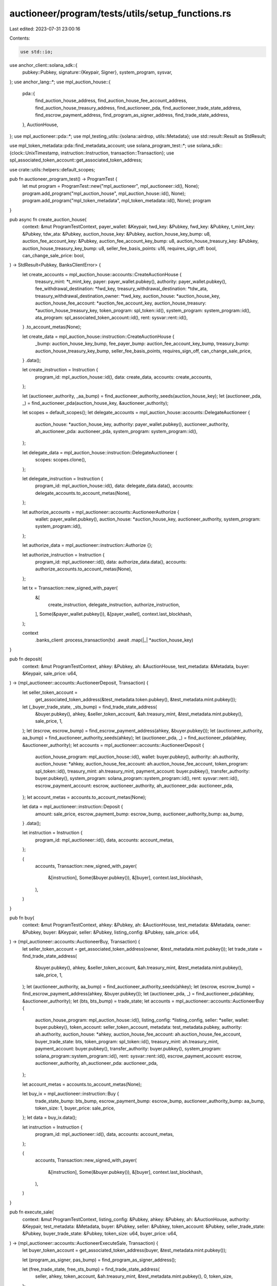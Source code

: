 auctioneer/program/tests/utils/setup_functions.rs
=================================================

Last edited: 2023-07-31 23:00:16

Contents:

.. code-block:: rs

    use std::io;

use anchor_client::solana_sdk::{
    pubkey::Pubkey,
    signature::{Keypair, Signer},
    system_program, sysvar,
};
use anchor_lang::*;
use mpl_auction_house::{
    pda::{
        find_auction_house_address, find_auction_house_fee_account_address,
        find_auction_house_treasury_address, find_auctioneer_pda,
        find_auctioneer_trade_state_address, find_escrow_payment_address,
        find_program_as_signer_address, find_trade_state_address,
    },
    AuctionHouse,
};
use mpl_auctioneer::pda::*;
use mpl_testing_utils::{solana::airdrop, utils::Metadata};
use std::result::Result as StdResult;

use mpl_token_metadata::pda::find_metadata_account;
use solana_program_test::*;
use solana_sdk::{clock::UnixTimestamp, instruction::Instruction, transaction::Transaction};
use spl_associated_token_account::get_associated_token_address;

use crate::utils::helpers::default_scopes;

pub fn auctioneer_program_test() -> ProgramTest {
    let mut program = ProgramTest::new("mpl_auctioneer", mpl_auctioneer::id(), None);
    program.add_program("mpl_auction_house", mpl_auction_house::id(), None);
    program.add_program("mpl_token_metadata", mpl_token_metadata::id(), None);
    program
}

pub async fn create_auction_house(
    context: &mut ProgramTestContext,
    payer_wallet: &Keypair,
    twd_key: &Pubkey,
    fwd_key: &Pubkey,
    t_mint_key: &Pubkey,
    tdw_ata: &Pubkey,
    auction_house_key: &Pubkey,
    auction_house_key_bump: u8,
    auction_fee_account_key: &Pubkey,
    auction_fee_account_key_bump: u8,
    auction_house_treasury_key: &Pubkey,
    auction_house_treasury_key_bump: u8,
    seller_fee_basis_points: u16,
    requires_sign_off: bool,
    can_change_sale_price: bool,
) -> StdResult<Pubkey, BanksClientError> {
    let create_accounts = mpl_auction_house::accounts::CreateAuctionHouse {
        treasury_mint: *t_mint_key,
        payer: payer_wallet.pubkey(),
        authority: payer_wallet.pubkey(),
        fee_withdrawal_destination: *fwd_key,
        treasury_withdrawal_destination: *tdw_ata,
        treasury_withdrawal_destination_owner: *twd_key,
        auction_house: *auction_house_key,
        auction_house_fee_account: *auction_fee_account_key,
        auction_house_treasury: *auction_house_treasury_key,
        token_program: spl_token::id(),
        system_program: system_program::id(),
        ata_program: spl_associated_token_account::id(),
        rent: sysvar::rent::id(),
    }
    .to_account_metas(None);

    let create_data = mpl_auction_house::instruction::CreateAuctionHouse {
        _bump: auction_house_key_bump,
        fee_payer_bump: auction_fee_account_key_bump,
        treasury_bump: auction_house_treasury_key_bump,
        seller_fee_basis_points,
        requires_sign_off,
        can_change_sale_price,
    }
    .data();

    let create_instruction = Instruction {
        program_id: mpl_auction_house::id(),
        data: create_data,
        accounts: create_accounts,
    };

    let (auctioneer_authority, _aa_bump) = find_auctioneer_authority_seeds(auction_house_key);
    let (auctioneer_pda, _) = find_auctioneer_pda(auction_house_key, &auctioneer_authority);

    let scopes = default_scopes();
    let delegate_accounts = mpl_auction_house::accounts::DelegateAuctioneer {
        auction_house: *auction_house_key,
        authority: payer_wallet.pubkey(),
        auctioneer_authority,
        ah_auctioneer_pda: auctioneer_pda,
        system_program: system_program::id(),
    };

    let delegate_data = mpl_auction_house::instruction::DelegateAuctioneer {
        scopes: scopes.clone(),
    };

    let delegate_instruction = Instruction {
        program_id: mpl_auction_house::id(),
        data: delegate_data.data(),
        accounts: delegate_accounts.to_account_metas(None),
    };

    let authorize_accounts = mpl_auctioneer::accounts::AuctioneerAuthorize {
        wallet: payer_wallet.pubkey(),
        auction_house: *auction_house_key,
        auctioneer_authority,
        system_program: system_program::id(),
    };

    let authorize_data = mpl_auctioneer::instruction::Authorize {};

    let authorize_instruction = Instruction {
        program_id: mpl_auctioneer::id(),
        data: authorize_data.data(),
        accounts: authorize_accounts.to_account_metas(None),
    };

    let tx = Transaction::new_signed_with_payer(
        &[
            create_instruction,
            delegate_instruction,
            authorize_instruction,
        ],
        Some(&payer_wallet.pubkey()),
        &[payer_wallet],
        context.last_blockhash,
    );

    context
        .banks_client
        .process_transaction(tx)
        .await
        .map(|_| *auction_house_key)
}

pub fn deposit(
    context: &mut ProgramTestContext,
    ahkey: &Pubkey,
    ah: &AuctionHouse,
    test_metadata: &Metadata,
    buyer: &Keypair,
    sale_price: u64,
) -> (mpl_auctioneer::accounts::AuctioneerDeposit, Transaction) {
    let seller_token_account =
        get_associated_token_address(&test_metadata.token.pubkey(), &test_metadata.mint.pubkey());
    let (_buyer_trade_state, _sts_bump) = find_trade_state_address(
        &buyer.pubkey(),
        ahkey,
        &seller_token_account,
        &ah.treasury_mint,
        &test_metadata.mint.pubkey(),
        sale_price,
        1,
    );
    let (escrow, escrow_bump) = find_escrow_payment_address(ahkey, &buyer.pubkey());
    let (auctioneer_authority, aa_bump) = find_auctioneer_authority_seeds(ahkey);
    let (auctioneer_pda, _) = find_auctioneer_pda(ahkey, &auctioneer_authority);
    let accounts = mpl_auctioneer::accounts::AuctioneerDeposit {
        auction_house_program: mpl_auction_house::id(),
        wallet: buyer.pubkey(),
        authority: ah.authority,
        auction_house: *ahkey,
        auction_house_fee_account: ah.auction_house_fee_account,
        token_program: spl_token::id(),
        treasury_mint: ah.treasury_mint,
        payment_account: buyer.pubkey(),
        transfer_authority: buyer.pubkey(),
        system_program: solana_program::system_program::id(),
        rent: sysvar::rent::id(),
        escrow_payment_account: escrow,
        auctioneer_authority,
        ah_auctioneer_pda: auctioneer_pda,
    };
    let account_metas = accounts.to_account_metas(None);

    let data = mpl_auctioneer::instruction::Deposit {
        amount: sale_price,
        escrow_payment_bump: escrow_bump,
        auctioneer_authority_bump: aa_bump,
    }
    .data();

    let instruction = Instruction {
        program_id: mpl_auctioneer::id(),
        data,
        accounts: account_metas,
    };

    (
        accounts,
        Transaction::new_signed_with_payer(
            &[instruction],
            Some(&buyer.pubkey()),
            &[buyer],
            context.last_blockhash,
        ),
    )
}

pub fn buy(
    context: &mut ProgramTestContext,
    ahkey: &Pubkey,
    ah: &AuctionHouse,
    test_metadata: &Metadata,
    owner: &Pubkey,
    buyer: &Keypair,
    seller: &Pubkey,
    listing_config: &Pubkey,
    sale_price: u64,
) -> (mpl_auctioneer::accounts::AuctioneerBuy, Transaction) {
    let seller_token_account = get_associated_token_address(owner, &test_metadata.mint.pubkey());
    let trade_state = find_trade_state_address(
        &buyer.pubkey(),
        ahkey,
        &seller_token_account,
        &ah.treasury_mint,
        &test_metadata.mint.pubkey(),
        sale_price,
        1,
    );
    let (auctioneer_authority, aa_bump) = find_auctioneer_authority_seeds(ahkey);
    let (escrow, escrow_bump) = find_escrow_payment_address(ahkey, &buyer.pubkey());
    let (auctioneer_pda, _) = find_auctioneer_pda(ahkey, &auctioneer_authority);
    let (bts, bts_bump) = trade_state;
    let accounts = mpl_auctioneer::accounts::AuctioneerBuy {
        auction_house_program: mpl_auction_house::id(),
        listing_config: *listing_config,
        seller: *seller,
        wallet: buyer.pubkey(),
        token_account: seller_token_account,
        metadata: test_metadata.pubkey,
        authority: ah.authority,
        auction_house: *ahkey,
        auction_house_fee_account: ah.auction_house_fee_account,
        buyer_trade_state: bts,
        token_program: spl_token::id(),
        treasury_mint: ah.treasury_mint,
        payment_account: buyer.pubkey(),
        transfer_authority: buyer.pubkey(),
        system_program: solana_program::system_program::id(),
        rent: sysvar::rent::id(),
        escrow_payment_account: escrow,
        auctioneer_authority,
        ah_auctioneer_pda: auctioneer_pda,
    };

    let account_metas = accounts.to_account_metas(None);

    let buy_ix = mpl_auctioneer::instruction::Buy {
        trade_state_bump: bts_bump,
        escrow_payment_bump: escrow_bump,
        auctioneer_authority_bump: aa_bump,
        token_size: 1,
        buyer_price: sale_price,
    };
    let data = buy_ix.data();

    let instruction = Instruction {
        program_id: mpl_auctioneer::id(),
        data,
        accounts: account_metas,
    };

    (
        accounts,
        Transaction::new_signed_with_payer(
            &[instruction],
            Some(&buyer.pubkey()),
            &[buyer],
            context.last_blockhash,
        ),
    )
}

pub fn execute_sale(
    context: &mut ProgramTestContext,
    listing_config: &Pubkey,
    ahkey: &Pubkey,
    ah: &AuctionHouse,
    authority: &Keypair,
    test_metadata: &Metadata,
    buyer: &Pubkey,
    seller: &Pubkey,
    token_account: &Pubkey,
    seller_trade_state: &Pubkey,
    buyer_trade_state: &Pubkey,
    token_size: u64,
    buyer_price: u64,
) -> (mpl_auctioneer::accounts::AuctioneerExecuteSale, Transaction) {
    let buyer_token_account = get_associated_token_address(buyer, &test_metadata.mint.pubkey());

    let (program_as_signer, pas_bump) = find_program_as_signer_address();

    let (free_trade_state, free_sts_bump) = find_trade_state_address(
        seller,
        ahkey,
        token_account,
        &ah.treasury_mint,
        &test_metadata.mint.pubkey(),
        0,
        token_size,
    );

    let (escrow_payment_account, escrow_bump) = find_escrow_payment_address(ahkey, buyer);
    let (auctioneer_authority, aa_bump) = find_auctioneer_authority_seeds(ahkey);
    let (auctioneer_pda, _) = find_auctioneer_pda(ahkey, &auctioneer_authority);
    let execute_sale_accounts = mpl_auctioneer::accounts::AuctioneerExecuteSale {
        auction_house_program: mpl_auction_house::id(),
        listing_config: *listing_config,
        buyer: *buyer,
        seller: *seller,
        auction_house: *ahkey,
        token_account: *token_account,
        token_mint: test_metadata.mint.pubkey(),
        treasury_mint: ah.treasury_mint,
        metadata: test_metadata.pubkey,
        seller_trade_state: *seller_trade_state,
        buyer_trade_state: *buyer_trade_state,
        free_trade_state,
        seller_payment_receipt_account: *seller,
        buyer_receipt_token_account: buyer_token_account,
        escrow_payment_account,
        auction_house_fee_account: ah.auction_house_fee_account,
        auction_house_treasury: ah.auction_house_treasury,
        program_as_signer,
        token_program: spl_token::id(),
        system_program: system_program::id(),
        ata_program: spl_associated_token_account::id(),
        rent: sysvar::rent::id(),
        authority: authority.pubkey(),
        auctioneer_authority,
        ah_auctioneer_pda: auctioneer_pda,
    };

    let execute_sale_account_metas = execute_sale_accounts.to_account_metas(None);

    let execute_sale_instruction = Instruction {
        program_id: mpl_auctioneer::id(),
        data: mpl_auctioneer::instruction::ExecuteSale {
            escrow_payment_bump: escrow_bump,
            free_trade_state_bump: free_sts_bump,
            program_as_signer_bump: pas_bump,
            auctioneer_authority_bump: aa_bump,
            token_size,
            buyer_price,
        }
        .data(),
        accounts: execute_sale_account_metas,
    };

    let tx = Transaction::new_signed_with_payer(
        &[execute_sale_instruction],
        Some(&authority.pubkey()),
        &[authority],
        context.last_blockhash,
    );

    (execute_sale_accounts, tx)
}

pub fn sell_mint(
    context: &mut ProgramTestContext,
    ahkey: &Pubkey,
    ah: &AuctionHouse,
    test_metadata_mint: &Pubkey,
    seller: &Keypair,
    start_time: UnixTimestamp,
    end_time: UnixTimestamp,
    reserve_price: Option<u64>,
    min_bid_increment: Option<u64>,
    time_ext_period: Option<u32>,
    time_ext_delta: Option<u32>,
    allow_high_bid_cancel: Option<bool>,
) -> (
    (mpl_auctioneer::accounts::AuctioneerSell, Pubkey),
    Transaction,
) {
    let token = get_associated_token_address(&seller.pubkey(), test_metadata_mint);
    let (metadata, _) = find_metadata_account(test_metadata_mint);
    let (seller_trade_state, sts_bump) = find_auctioneer_trade_state_address(
        &seller.pubkey(),
        ahkey,
        &token,
        &ah.treasury_mint,
        test_metadata_mint,
        1,
    );
    let (free_seller_trade_state, free_sts_bump) = find_trade_state_address(
        &seller.pubkey(),
        ahkey,
        &token,
        &ah.treasury_mint,
        test_metadata_mint,
        0,
        1,
    );

    let (listing_config_address, _list_bump) = find_listing_config_address(
        &seller.pubkey(),
        ahkey,
        &token,
        &ah.treasury_mint,
        test_metadata_mint,
        1,
    );

    let (pas, pas_bump) = find_program_as_signer_address();
    let (auctioneer_authority, aa_bump) = find_auctioneer_authority_seeds(ahkey);
    let (auctioneer_pda, _) = find_auctioneer_pda(ahkey, &auctioneer_authority);

    let accounts = mpl_auctioneer::accounts::AuctioneerSell {
        auction_house_program: mpl_auction_house::id(),
        listing_config: listing_config_address,
        wallet: seller.pubkey(),
        token_account: token,
        metadata,
        authority: ah.authority,
        auction_house: *ahkey,
        auction_house_fee_account: ah.auction_house_fee_account,
        seller_trade_state,
        free_seller_trade_state,
        token_program: spl_token::id(),
        system_program: solana_program::system_program::id(),
        program_as_signer: pas,
        rent: sysvar::rent::id(),
        auctioneer_authority,
        ah_auctioneer_pda: auctioneer_pda,
    };
    let account_metas = accounts.to_account_metas(None);

    let data = mpl_auctioneer::instruction::Sell {
        trade_state_bump: sts_bump,
        free_trade_state_bump: free_sts_bump,
        program_as_signer_bump: pas_bump,
        auctioneer_authority_bump: aa_bump,
        token_size: 1,
        start_time,
        end_time,
        reserve_price,
        min_bid_increment,
        time_ext_period,
        time_ext_delta,
        allow_high_bid_cancel,
    }
    .data();

    let instruction = Instruction {
        program_id: mpl_auctioneer::id(),
        data,
        accounts: account_metas,
    };

    (
        (accounts, listing_config_address),
        Transaction::new_signed_with_payer(
            &[instruction],
            Some(&seller.pubkey()),
            &[seller],
            context.last_blockhash,
        ),
    )
}

pub fn sell(
    context: &mut ProgramTestContext,
    ahkey: &Pubkey,
    ah: &AuctionHouse,
    test_metadata: &Metadata,
    start_time: UnixTimestamp,
    end_time: UnixTimestamp,
    reserve_price: Option<u64>,
    min_bid_increment: Option<u64>,
    time_ext_period: Option<u32>,
    time_ext_delta: Option<u32>,
    allow_high_bid_cancel: Option<bool>,
) -> (
    (mpl_auctioneer::accounts::AuctioneerSell, Pubkey),
    Transaction,
) {
    let token =
        get_associated_token_address(&test_metadata.token.pubkey(), &test_metadata.mint.pubkey());
    let (seller_trade_state, sts_bump) = find_auctioneer_trade_state_address(
        &test_metadata.token.pubkey(),
        ahkey,
        &token,
        &ah.treasury_mint,
        &test_metadata.mint.pubkey(),
        1,
    );

    let (free_seller_trade_state, free_sts_bump) = find_trade_state_address(
        &test_metadata.token.pubkey(),
        ahkey,
        &token,
        &ah.treasury_mint,
        &test_metadata.mint.pubkey(),
        0,
        1,
    );

    let (listing_config_address, _list_bump) = find_listing_config_address(
        &test_metadata.token.pubkey(),
        ahkey,
        &token,
        &ah.treasury_mint,
        &test_metadata.mint.pubkey(),
        1,
    );

    let (pas, pas_bump) = find_program_as_signer_address();
    let (auctioneer_authority, aa_bump) = find_auctioneer_authority_seeds(ahkey);
    let (auctioneer_pda, _) = find_auctioneer_pda(ahkey, &auctioneer_authority);

    let accounts = mpl_auctioneer::accounts::AuctioneerSell {
        auction_house_program: mpl_auction_house::id(),
        listing_config: listing_config_address,
        wallet: test_metadata.token.pubkey(),
        token_account: token,
        metadata: test_metadata.pubkey,
        authority: ah.authority,
        auction_house: *ahkey,
        auction_house_fee_account: ah.auction_house_fee_account,
        seller_trade_state,
        free_seller_trade_state,
        token_program: spl_token::id(),
        system_program: solana_program::system_program::id(),
        program_as_signer: pas,
        rent: sysvar::rent::id(),
        auctioneer_authority,
        ah_auctioneer_pda: auctioneer_pda,
    };
    let account_metas = accounts.to_account_metas(None);

    let data = mpl_auctioneer::instruction::Sell {
        trade_state_bump: sts_bump,
        free_trade_state_bump: free_sts_bump,
        program_as_signer_bump: pas_bump,
        auctioneer_authority_bump: aa_bump,
        token_size: 1,
        start_time,
        end_time,
        reserve_price,
        min_bid_increment,
        time_ext_period,
        time_ext_delta,
        allow_high_bid_cancel,
    }
    .data();

    let instruction = Instruction {
        program_id: mpl_auctioneer::id(),
        data,
        accounts: account_metas,
    };

    (
        (accounts, listing_config_address),
        Transaction::new_signed_with_payer(
            &[instruction],
            Some(&test_metadata.token.pubkey()),
            &[&test_metadata.token],
            context.last_blockhash,
        ),
    )
}

pub fn withdraw(
    context: &mut ProgramTestContext,
    buyer: &Keypair,
    ahkey: &Pubkey,
    ah: &AuctionHouse,
    test_metadata: &Metadata,
    sale_price: u64,
    withdraw_amount: u64,
) -> ((mpl_auctioneer::accounts::AuctioneerWithdraw,), Transaction) {
    let seller_token_account =
        get_associated_token_address(&test_metadata.token.pubkey(), &test_metadata.mint.pubkey());
    let (_buyer_trade_state, _sts_bump) = find_trade_state_address(
        &buyer.pubkey(),
        ahkey,
        &seller_token_account,
        &ah.treasury_mint,
        &test_metadata.mint.pubkey(),
        sale_price,
        1,
    );
    let (escrow_payment_account, escrow_bump) = find_escrow_payment_address(ahkey, &buyer.pubkey());
    let (auctioneer_authority, aa_bump) = find_auctioneer_authority_seeds(ahkey);
    let (auctioneer_pda, _) = find_auctioneer_pda(ahkey, &auctioneer_authority);

    let accounts = mpl_auctioneer::accounts::AuctioneerWithdraw {
        auction_house_program: mpl_auction_house::id(),
        wallet: buyer.pubkey(),
        escrow_payment_account,
        receipt_account: buyer.pubkey(),
        treasury_mint: ah.treasury_mint,
        authority: ah.authority,
        auction_house: *ahkey,
        auction_house_fee_account: ah.auction_house_fee_account,
        token_program: spl_token::id(),
        system_program: system_program::id(),
        ata_program: spl_associated_token_account::id(),
        rent: sysvar::rent::id(),
        auctioneer_authority,
        ah_auctioneer_pda: auctioneer_pda,
    };

    let accounts_metas = accounts.to_account_metas(None);

    let data = mpl_auctioneer::instruction::Withdraw {
        escrow_payment_bump: escrow_bump,
        auctioneer_authority_bump: aa_bump,
        amount: withdraw_amount,
    }
    .data();

    let instruction = Instruction {
        program_id: mpl_auctioneer::id(),
        data,
        accounts: accounts_metas,
    };
    let tx = Transaction::new_signed_with_payer(
        &[instruction],
        Some(&buyer.pubkey()),
        &[buyer],
        context.last_blockhash,
    );

    ((accounts,), tx)
}

pub async fn existing_auction_house_test_context(
    context: &mut ProgramTestContext,
) -> StdResult<(AuctionHouse, Pubkey, Keypair), BanksClientError> {
    let twd_key = context.payer.pubkey();
    let fwd_key = context.payer.pubkey();
    let t_mint_key = spl_token::native_mint::id();
    let tdw_ata = twd_key;
    let seller_fee_basis_points: u16 = 100;
    let authority = Keypair::new();
    airdrop(context, &authority.pubkey(), 10_000_000_000).await?;
    // Derive Auction House Key
    let (auction_house_address, bump) =
        find_auction_house_address(&authority.pubkey(), &t_mint_key);
    let (auction_fee_account_key, fee_payer_bump) =
        find_auction_house_fee_account_address(&auction_house_address);
    // Derive Auction House Treasury Key
    let (auction_house_treasury_key, treasury_bump) =
        find_auction_house_treasury_address(&auction_house_address);
    let auction_house = create_auction_house(
        context,
        &authority,
        &twd_key,
        &fwd_key,
        &t_mint_key,
        &tdw_ata,
        &auction_house_address,
        bump,
        &auction_fee_account_key,
        fee_payer_bump,
        &auction_house_treasury_key,
        treasury_bump,
        seller_fee_basis_points,
        false,
        false,
    );

    let auction_house_account = auction_house.await.unwrap();

    let auction_house_acc = context
        .banks_client
        .get_account(auction_house_account)
        .await?
        .expect("account empty");

    let auction_house_data = AuctionHouse::try_deserialize(&mut auction_house_acc.data.as_ref())
        .map_err(|e| BanksClientError::Io(io::Error::new(io::ErrorKind::InvalidData, e)))?;
    Ok((auction_house_data, auction_house_address, authority))
}



